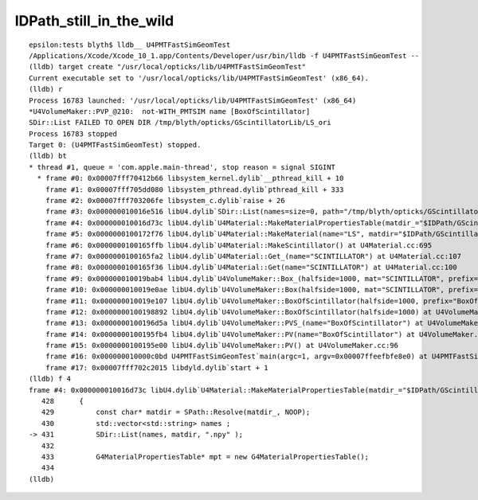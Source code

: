 IDPath_still_in_the_wild
===========================


::

    epsilon:tests blyth$ lldb__ U4PMTFastSimGeomTest
    /Applications/Xcode/Xcode_10_1.app/Contents/Developer/usr/bin/lldb -f U4PMTFastSimGeomTest --
    (lldb) target create "/usr/local/opticks/lib/U4PMTFastSimGeomTest"
    Current executable set to '/usr/local/opticks/lib/U4PMTFastSimGeomTest' (x86_64).
    (lldb) r
    Process 16783 launched: '/usr/local/opticks/lib/U4PMTFastSimGeomTest' (x86_64)
    *U4VolumeMaker::PVP_@210:  not-WITH_PMTSIM name [BoxOfScintillator]
    SDir::List FAILED TO OPEN DIR /tmp/blyth/opticks/GScintillatorLib/LS_ori
    Process 16783 stopped
    Target 0: (U4PMTFastSimGeomTest) stopped.
    (lldb) bt
    * thread #1, queue = 'com.apple.main-thread', stop reason = signal SIGINT
      * frame #0: 0x00007fff70412b66 libsystem_kernel.dylib`__pthread_kill + 10
        frame #1: 0x00007fff705dd080 libsystem_pthread.dylib`pthread_kill + 333
        frame #2: 0x00007fff703206fe libsystem_c.dylib`raise + 26
        frame #3: 0x000000010016e516 libU4.dylib`SDir::List(names=size=0, path="/tmp/blyth/opticks/GScintillatorLib/LS_ori", ext=".npy") at SDir.h:38
        frame #4: 0x000000010016d73c libU4.dylib`U4Material::MakeMaterialPropertiesTable(matdir_="$IDPath/GScintillatorLib/LS_ori") at U4Material.cc:431
        frame #5: 0x0000000100172f76 libU4.dylib`U4Material::MakeMaterial(name="LS", matdir="$IDPath/GScintillatorLib/LS_ori") at U4Material.cc:674
        frame #6: 0x0000000100165ffb libU4.dylib`U4Material::MakeScintillator() at U4Material.cc:695
        frame #7: 0x0000000100165fa2 libU4.dylib`U4Material::Get_(name="SCINTILLATOR") at U4Material.cc:107
        frame #8: 0x0000000100165f36 libU4.dylib`U4Material::Get(name="SCINTILLATOR") at U4Material.cc:100
        frame #9: 0x000000010019bab4 libU4.dylib`U4VolumeMaker::Box_(halfside=1000, mat="SCINTILLATOR", prefix="BoxOfScintillator") at U4VolumeMaker.cc:831
        frame #10: 0x000000010019e0ae libU4.dylib`U4VolumeMaker::Box(halfside=1000, mat="SCINTILLATOR", prefix="BoxOfScintillator", mother_lv=0x0000000000000000) at U4VolumeMaker.cc:685
        frame #11: 0x000000010019e107 libU4.dylib`U4VolumeMaker::BoxOfScintillator(halfside=1000, prefix="BoxOfScintillator", mother_lv=0x0000000000000000) at U4VolumeMaker.cc:680
        frame #12: 0x0000000100198892 libU4.dylib`U4VolumeMaker::BoxOfScintillator(halfside=1000) at U4VolumeMaker.cc:676
        frame #13: 0x0000000100196d5a libU4.dylib`U4VolumeMaker::PVS_(name="BoxOfScintillator") at U4VolumeMaker.cc:259
        frame #14: 0x0000000100195fb4 libU4.dylib`U4VolumeMaker::PV(name="BoxOfScintillator") at U4VolumeMaker.cc:104
        frame #15: 0x0000000100195e00 libU4.dylib`U4VolumeMaker::PV() at U4VolumeMaker.cc:96
        frame #16: 0x000000010000c0bd U4PMTFastSimGeomTest`main(argc=1, argv=0x00007ffeefbfe8e0) at U4PMTFastSimGeomTest.cc:8
        frame #17: 0x00007fff702c2015 libdyld.dylib`start + 1
    (lldb) f 4
    frame #4: 0x000000010016d73c libU4.dylib`U4Material::MakeMaterialPropertiesTable(matdir_="$IDPath/GScintillatorLib/LS_ori") at U4Material.cc:431
       428 	{
       429 	    const char* matdir = SPath::Resolve(matdir_, NOOP); 
       430 	    std::vector<std::string> names ; 
    -> 431 	    SDir::List(names, matdir, ".npy" ); 
       432 	
       433 	    G4MaterialPropertiesTable* mpt = new G4MaterialPropertiesTable();
       434 	
    (lldb) 


